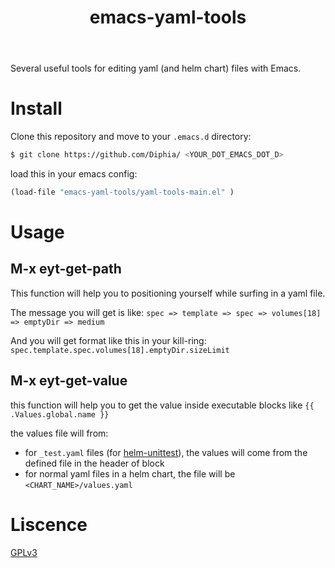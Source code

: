 #+TITLE: emacs-yaml-tools

Several useful tools for editing yaml (and helm chart) files with Emacs.

* Install
Clone this repository and move to your ~.emacs.d~ directory:
#+BEGIN_SRC bash
$ git clone https://github.com/Diphia/ <YOUR_DOT_EMACS_DOT_D>
#+END_SRC

load this in your emacs config:
#+begin_src emacs-lisp
(load-file "emacs-yaml-tools/yaml-tools-main.el" )
#+end_src

* Usage
** M-x eyt-get-path
This function will help you to positioning yourself while surfing in a yaml file.

The message you will get is like:
~spec => template => spec => volumes[18] => emptyDir => medium~

And you will get format like this in your kill-ring:
~spec.template.spec.volumes[18].emptyDir.sizeLimit~

** M-x eyt-get-value
this function will help you to get the value inside executable blocks like ~{{ .Values.global.name }}~

the values file will from:
- for ~_test.yaml~ files (for [[https://github.com/lrills/helm-unittest][helm-unittest]]), the values will come from the defined file in the header of block
- for normal yaml files in a helm chart, the file will be ~<CHART_NAME>/values.yaml~


* Liscence
[[https://github.com/Diphia/tmux-fcitx-status/blob/master/LICENSE][GPLv3]]
